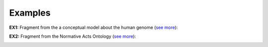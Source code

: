 Examples
--------

.. _collective-examples-ex1:

**EX1:** Fragment from the a conceptual model about the human genome (`see more <http://web.archive.org/web/20171008151924/http://www.menthor.net/cshg.html>`__):

.. container:: figure

   |Example Human Genome|


.. _collective-examples-ex2:

**EX2:** Fragment from the Normative Acts Ontology (`see more <http://web.archive.org/web/20171007171607/http://www.menthor.net/normative-acts.html>`__):

.. container:: figure

   |Example NOA|


.. |Example Human Genome| image:: _images/8075130_orig.png
.. |Example NOA| image:: _images/4465199_orig.png